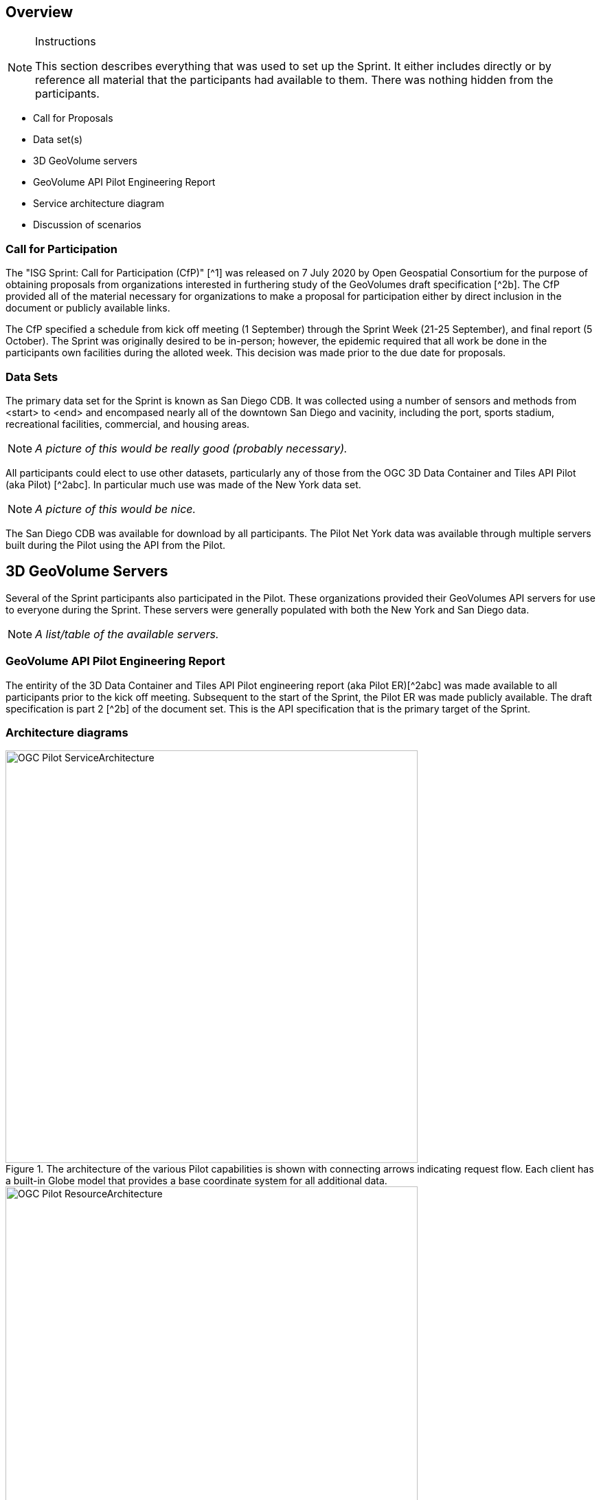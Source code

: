 [[Overview]]
== Overview

[NOTE]
.Instructions
====
This section describes everything that was used to set up the Sprint. It either includes directly or by reference all material that the participants had available to them. There was nothing hidden from the participants.
====

* Call for Proposals
* Data set(s)
* 3D GeoVolume servers
* GeoVolume API Pilot Engineering Report
* Service architecture diagram
* Discussion of scenarios

=== Call for Participation

The "ISG Sprint: Call for Participation (CfP)" [^1] was released on 7 July 2020 by Open Geospatial Consortium for the purpose of obtaining proposals from organizations interested in furthering study of the GeoVolumes draft specification [^2b]. The CfP provided all of the material necessary for organizations to make a proposal for participation either by direct inclusion in the document or publicly available links.

The CfP specified a schedule from kick off meeting (1 September) through the Sprint Week (21-25 September), and final report (5 October). The Sprint was originally desired to be in-person; however, the epidemic required that all work be done in the participants own facilities during the alloted week. This decision was made prior to the due date for proposals.

=== Data Sets

The primary data set for the Sprint is known as San Diego CDB. It was collected using a number of sensors and methods from <start> to <end> and encompased nearly all of the downtown San Diego and vacinity, including the port, sports stadium, recreational facilities, commercial, and housing areas.

[NOTE]
====
_A picture of this would be really good (probably necessary)._
====

All participants could elect to use other datasets, particularly any of those from the OGC 3D Data Container and Tiles API Pilot (aka Pilot) [^2abc]. In particular much use was made of the New York data set.

[NOTE]
====
_A picture of this would be nice._
====

The San Diego CDB was available for download by all participants. The Pilot Net York data was available through multiple servers built during the Pilot using the API from the Pilot.

== 3D GeoVolume Servers

Several of the Sprint participants also participated in the Pilot. These organizations provided their GeoVolumes API servers for use to everyone during the Sprint. These servers were generally populated with both the New York and San Diego data. 

[NOTE]
====
_A list/table of the available servers._
====

=== GeoVolume API Pilot Engineering Report

The entirity of the 3D Data Container and Tiles API Pilot engineering report (aka Pilot ER)[^2abc] was made available to all participants prior to the kick off meeting. Subsequent to the start of the Sprint, the Pilot ER was made publicly available. The draft specification is part 2 [^2b] of the document set. This is the API specification that is the primary target of the Sprint.

=== Architecture diagrams

[#img_mindMap,reftext='{figure-caption} {counter:figure-num}']
.The architecture of the various Pilot capabilities is shown with connecting arrows indicating request flow. Each client has a built-in Globe model that provides a base coordinate system for all additional data.
image::images/OGC-Pilot-ServiceArchitecture.jpg[width=600,align="center"]

[#img_mindMap,reftext='{figure-caption} {counter:figure-num}']
.Pilot data architecture illustrating access to datasets for two North American cities (Montreal and New York). The architecture supporting New York City is shown in detail.
image::images/OGC-Pilot-ResourceArchitecture.jpg[width=600,align="center"]

=== Discussion of scenarios


=== References
* ^1: https://portal.ogc.org/files/?artifact_id=94059[ISG Sprint: Call for Participation]
* ^2: OGC 3D Data Container and Tiles API Pilot Engineering Report
** a: https://portal.ogc.org/files/?artifact_id=94028[D001 3D Data Container ER (aka Pilot Implementation Experiences)]
** b: https://portal.ogc.org/files/?artifact_id=94029[D002 OGC API GeoVolumes ER (aka Draft Specification)]
** c: https://portal.ogc.org/files/?artifact_id=94030[D003 Pilot Summary ER (aka Extended Executive Summary)]